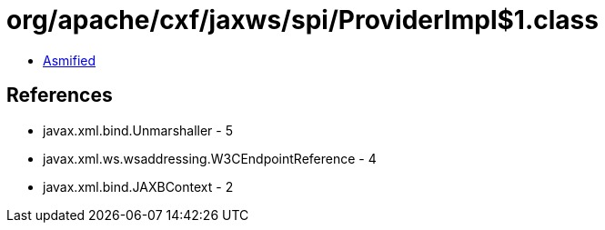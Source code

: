 = org/apache/cxf/jaxws/spi/ProviderImpl$1.class

 - link:ProviderImpl$1-asmified.java[Asmified]

== References

 - javax.xml.bind.Unmarshaller - 5
 - javax.xml.ws.wsaddressing.W3CEndpointReference - 4
 - javax.xml.bind.JAXBContext - 2
